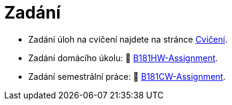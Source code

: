 = Zadání

- Zadání úloh na cvičení najdete na stránce xref:tutorials/index#[Cvičení].
- Zadání domácího úkolu: 🐙 https://github.com/3DprintFIT/B181HW-Assignment[B181HW-Assignment].
- Zadání semestrální práce: 🐙 https://github.com/3DprintFIT/B181CW-Assignment[B181CW-Assignment].

